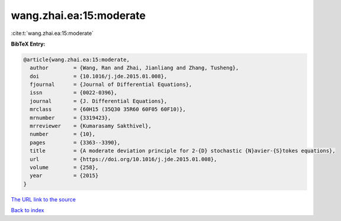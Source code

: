 wang.zhai.ea:15:moderate
========================

:cite:t:`wang.zhai.ea:15:moderate`

**BibTeX Entry:**

.. code-block:: bibtex

   @article{wang.zhai.ea:15:moderate,
     author        = {Wang, Ran and Zhai, Jianliang and Zhang, Tusheng},
     doi           = {10.1016/j.jde.2015.01.008},
     fjournal      = {Journal of Differential Equations},
     issn          = {0022-0396},
     journal       = {J. Differential Equations},
     mrclass       = {60H15 (35Q30 35R60 60F05 60F10)},
     mrnumber      = {3319423},
     mrreviewer    = {Kumarasamy Sakthivel},
     number        = {10},
     pages         = {3363--3390},
     title         = {A moderate deviation principle for 2-{D} stochastic {N}avier-{S}tokes equations},
     url           = {https://doi.org/10.1016/j.jde.2015.01.008},
     volume        = {258},
     year          = {2015}
   }
`The URL link to the source <https://doi.org/10.1016/j.jde.2015.01.008>`_


`Back to index <../By-Cite-Keys.html>`_
